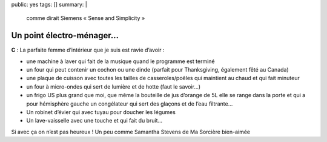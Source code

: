 public: yes
tags: []
summary: |
    comme dirait Siemens « Sense and Simplicity »

Un point électro-ménager…
=========================

**C** : La parfaite femme d’intérieur que je suis est ravie d’avoir :

* une machine à laver qui fait de la musique quand le programme est terminé
* un four qui peut contenir un cochon ou une dinde (parfait pour Thanksgiving,
  également  fêté au Canada)
* une plaque de cuisson avec toutes les tailles de casseroles/poêles qui
  maintient au chaud et qui fait minuteur
* un four à micro-ondes qui sert de lumière et de hotte (faut le savoir…)
* un frigo US plus grand que moi, que même la bouteille de jus d’orange de 5L
  elle se range dans la porte et qui a pour hémisphère gauche un congélateur qui
  sert des glaçons et de l’eau filtrante…
* Un robinet d’évier qui avec tuyau pour doucher les légumes
* Un lave-vaisselle avec une touche et qui fait du bruit…

Si avec ça on n’est pas heureux ! Un peu comme Samantha Stevens de Ma Sorcière
bien-aimée 


